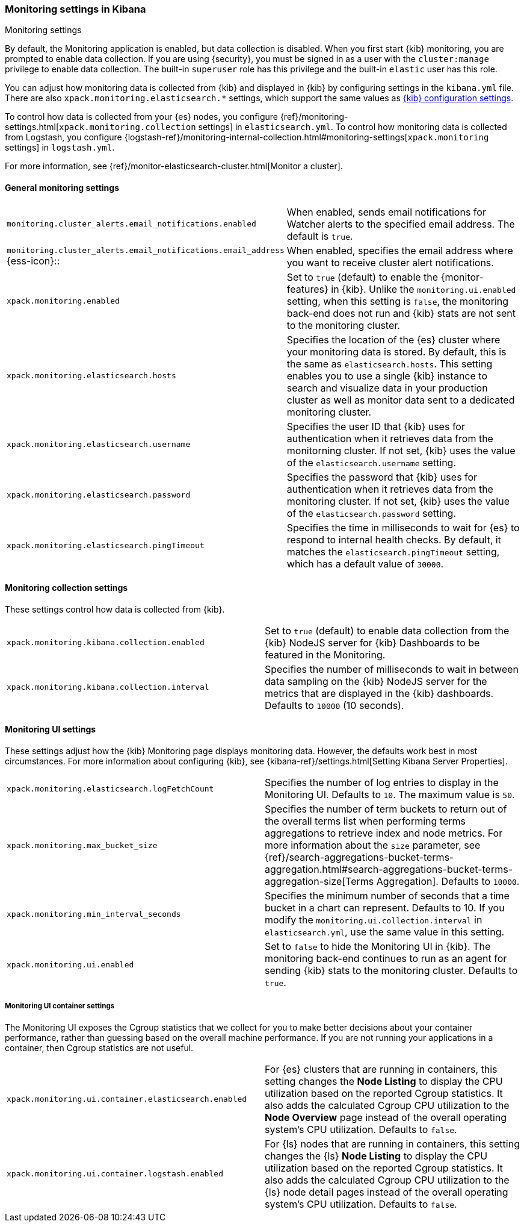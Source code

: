 [role="xpack"]
[[monitoring-settings-kb]]
=== Monitoring settings in Kibana
++++
<titleabbrev>Monitoring settings</titleabbrev>
++++

By default, the Monitoring application is enabled, but data collection
is disabled.  When you first start {kib} monitoring, you are prompted to
enable data collection. If you are using {security}, you must be
signed in as a user with the `cluster:manage` privilege to enable
data collection. The built-in `superuser` role has this privilege and the
built-in `elastic` user has this role.

You can adjust how monitoring data is
collected from {kib} and displayed in {kib} by configuring settings in the
`kibana.yml` file. There are also `xpack.monitoring.elasticsearch.*` settings,
which support the same values as <<settings,{kib} configuration settings>>.

To control how data is collected from your {es} nodes, you configure
{ref}/monitoring-settings.html[`xpack.monitoring.collection`
settings] in `elasticsearch.yml`. To control how monitoring data is collected
from Logstash, you configure
{logstash-ref}/monitoring-internal-collection.html#monitoring-settings[`xpack.monitoring` settings]
in `logstash.yml`.

For more information, see
{ref}/monitor-elasticsearch-cluster.html[Monitor a cluster].

[float]
[[monitoring-general-settings]]
==== General monitoring settings

[cols="2*<"]
|===
| `monitoring.cluster_alerts.email_notifications.enabled`
  | When enabled, sends email notifications for Watcher alerts to the specified email address. The default is `true`. 

| `monitoring.cluster_alerts.email_notifications.email_address` {ess-icon}::
  | When enabled, specifies the email address where you want to receive cluster alert notifications.

| `xpack.monitoring.enabled`
  | Set to `true` (default) to enable the {monitor-features} in {kib}. Unlike the
  `monitoring.ui.enabled` setting, when this setting is `false`, the
  monitoring back-end does not run and {kib} stats are not sent to the monitoring
  cluster.

| `xpack.monitoring.elasticsearch.hosts`
  | Specifies the location of the {es} cluster where your monitoring data is stored.
  By default, this is the same as `elasticsearch.hosts`. This setting enables
  you to use a single {kib} instance to search and visualize data in your
  production cluster as well as monitor data sent to a dedicated monitoring
  cluster.

| `xpack.monitoring.elasticsearch.username`
  | Specifies the user ID that {kib} uses for authentication when it retrieves data
  from the monitorning cluster. If not set, {kib} uses the value of the 
  `elasticsearch.username` setting. 

| `xpack.monitoring.elasticsearch.password`
  | Specifies the password that {kib} uses for authentication when it retrieves data
  from the monitoring cluster. If not set, {kib} uses the value 
  of the `elasticsearch.password` setting.

| `xpack.monitoring.elasticsearch.pingTimeout`
  | Specifies the time in milliseconds to wait for {es} to respond to internal
  health checks. By default, it matches the `elasticsearch.pingTimeout` setting,
  which has a default value of `30000`.

|===

[float]
[[monitoring-collection-settings]]
==== Monitoring collection settings

These settings control how data is collected from {kib}.

[cols="2*<"]
|===
| `xpack.monitoring.kibana.collection.enabled`
  | Set to `true` (default) to enable data collection from the {kib} NodeJS server
  for {kib} Dashboards to be featured in the Monitoring.

| `xpack.monitoring.kibana.collection.interval`
  | Specifies the number of milliseconds to wait in between data sampling on the
  {kib} NodeJS server for the metrics that are displayed in the {kib} dashboards.
  Defaults to `10000` (10 seconds).

|===

[float]
[[monitoring-ui-settings]]
==== Monitoring UI settings

These settings adjust how the {kib} Monitoring page displays monitoring data.
However, the defaults work best in most circumstances. For more information
about configuring {kib}, see
{kibana-ref}/settings.html[Setting Kibana Server Properties].

[cols="2*<"]
|===
| `xpack.monitoring.elasticsearch.logFetchCount`
  | Specifies the number of log entries to display in the Monitoring UI. Defaults to
  `10`. The maximum value is `50`.

| `xpack.monitoring.max_bucket_size`
  | Specifies the number of term buckets to return out of the overall terms list when
  performing terms aggregations to retrieve index and node metrics. For more
  information about the `size` parameter, see
  {ref}/search-aggregations-bucket-terms-aggregation.html#search-aggregations-bucket-terms-aggregation-size[Terms Aggregation].
  Defaults to `10000`.

| `xpack.monitoring.min_interval_seconds`
  | Specifies the minimum number of seconds that a time bucket in a chart can
  represent. Defaults to 10. If you modify the
  `monitoring.ui.collection.interval` in `elasticsearch.yml`, use the same
  value in this setting.

| `xpack.monitoring.ui.enabled`
  | Set to `false` to hide the Monitoring UI in {kib}. The monitoring back-end
  continues to run as an agent for sending {kib} stats to the monitoring
  cluster. Defaults to `true`.

|===

[float]
[[monitoring-ui-cgroup-settings]]
===== Monitoring UI container settings

The Monitoring UI exposes the Cgroup statistics that we collect for you to make
better decisions about your container performance, rather than guessing based on
the overall machine performance. If you are not running your applications in a
container, then Cgroup statistics are not useful.

[cols="2*<"]
|===
| `xpack.monitoring.ui.container.elasticsearch.enabled`
  | For {es} clusters that are running in containers, this setting changes the
  *Node Listing* to display the CPU utilization based on the reported Cgroup
  statistics. It also adds the calculated Cgroup CPU utilization to the
  *Node Overview* page instead of the overall operating system's CPU
  utilization. Defaults to `false`.

| `xpack.monitoring.ui.container.logstash.enabled`
  | For {ls} nodes that are running in containers, this setting
  changes the {ls} *Node Listing* to display the CPU utilization
  based on the reported Cgroup statistics. It also adds the
  calculated Cgroup CPU utilization to the {ls} node detail
  pages instead of the overall operating system’s CPU utilization. Defaults to `false`.

|===
